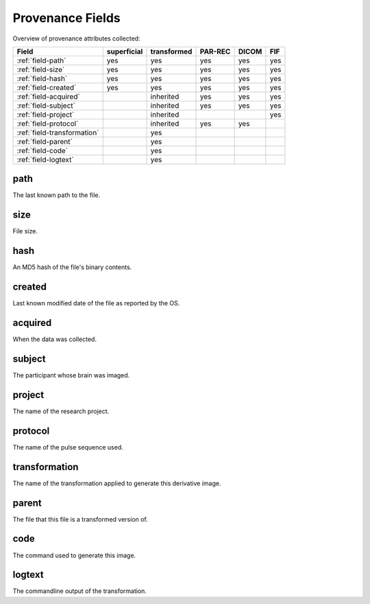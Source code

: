 Provenance Fields
=================

Overview of provenance attributes collected:


+-----------------------------+-------------+-------------+---------+-------+-----+
| Field                       | superficial | transformed | PAR-REC | DICOM | FIF |
+=============================+=============+=============+=========+=======+=====+
| :ref:`field-path`           | yes         | yes         | yes     | yes   | yes |
+-----------------------------+-------------+-------------+---------+-------+-----+
| :ref:`field-size`           | yes         | yes         | yes     | yes   | yes |
+-----------------------------+-------------+-------------+---------+-------+-----+
| :ref:`field-hash`           | yes         | yes         | yes     | yes   | yes |
+-----------------------------+-------------+-------------+---------+-------+-----+
| :ref:`field-created`        | yes         | yes         | yes     | yes   | yes |
+-----------------------------+-------------+-------------+---------+-------+-----+
| :ref:`field-acquired`       |             | inherited   | yes     | yes   | yes |
+-----------------------------+-------------+-------------+---------+-------+-----+
| :ref:`field-subject`        |             | inherited   | yes     | yes   | yes |
+-----------------------------+-------------+-------------+---------+-------+-----+
| :ref:`field-project`        |             | inherited   |         |       | yes |
+-----------------------------+-------------+-------------+---------+-------+-----+
| :ref:`field-protocol`       |             | inherited   | yes     | yes   |     |
+-----------------------------+-------------+-------------+---------+-------+-----+
| :ref:`field-transformation` |             | yes         |         |       |     |
+-----------------------------+-------------+-------------+---------+-------+-----+
| :ref:`field-parent`         |             | yes         |         |       |     |
+-----------------------------+-------------+-------------+---------+-------+-----+
| :ref:`field-code`           |             | yes         |         |       |     |
+-----------------------------+-------------+-------------+---------+-------+-----+
| :ref:`field-logtext`        |             | yes         |         |       |     |
+-----------------------------+-------------+-------------+---------+-------+-----+


.. _field-path:

path
----

The last known path to the file.

.. _field-size:

size
----

File size.

.. _field-hash:

hash
----

An MD5 hash of the file's binary contents.

.. _field-created:

created
-------

Last known modified date of the file as reported by the OS.

.. _field-acquired:

acquired
--------

When the data was collected.

.. _field-subject:

subject
-------

The participant whose brain was imaged.

.. _field-project:

project
-------

The name of the research project.

.. _field-protocol:

protocol
--------

The name of the pulse sequence used.

.. _field-transformation:

transformation
--------------

The name of the transformation applied to generate this derivative image.

.. _field-parent:

parent
--------

The file that this file is a transformed version of.

.. _field-code:

code
----

The command used to generate this image.

.. _field-logtext:

logtext
-------

The commandline output of the transformation.



